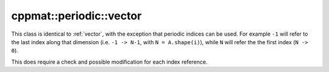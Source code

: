 
.. _periodic-vector:

************************
cppmat::periodic::vector
************************

This class is identical to :ref:`vector`, with the exception that periodic indices can be used. For example ``-1`` will refer to the last index along that dimension (i.e. ``-1 -> N-1``, with ``N = A.shape(i)``), while ``N`` will refer the the first index (``N -> 0``).

This does require a check and possible modification for each index reference.
